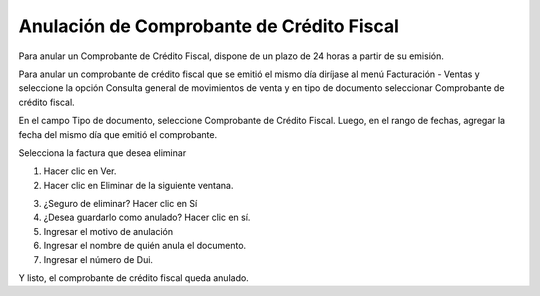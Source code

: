 Anulación de Comprobante de Crédito Fiscal
==========================================

Para anular un Comprobante de Crédito Fiscal, dispone de un plazo de 24 horas
a partir de su emisión.

Para anular un comprobante de crédito fiscal que se emitió el mismo día diríjase al
menú Facturación - Ventas y seleccione la opción Consulta general de
movimientos de venta y en tipo de documento seleccionar Comprobante de
crédito fiscal.

En el campo Tipo de documento, seleccione Comprobante de Crédito Fiscal.
Luego, en el rango de fechas, agregar la fecha del mismo día que emitió el
comprobante.

.. image:: /_static/consulta_ccf.png
   :alt: Consulta CCF

Selecciona la factura que desea eliminar

1. Hacer clic en Ver.
2. Hacer clic en Eliminar de la siguiente ventana.

.. image:: /_static/eliminar_ccf.png
   :alt: Eliminar CCF

3. ¿Seguro de eliminar? Hacer clic en Sí
4. ¿Desea guardarlo como anulado? Hacer clic en sí.
5. Ingresar el motivo de anulación
6. Ingresar el nombre de quién anula el documento.
7. Ingresar el número de Dui.

Y listo, el comprobante de crédito fiscal queda anulado. 